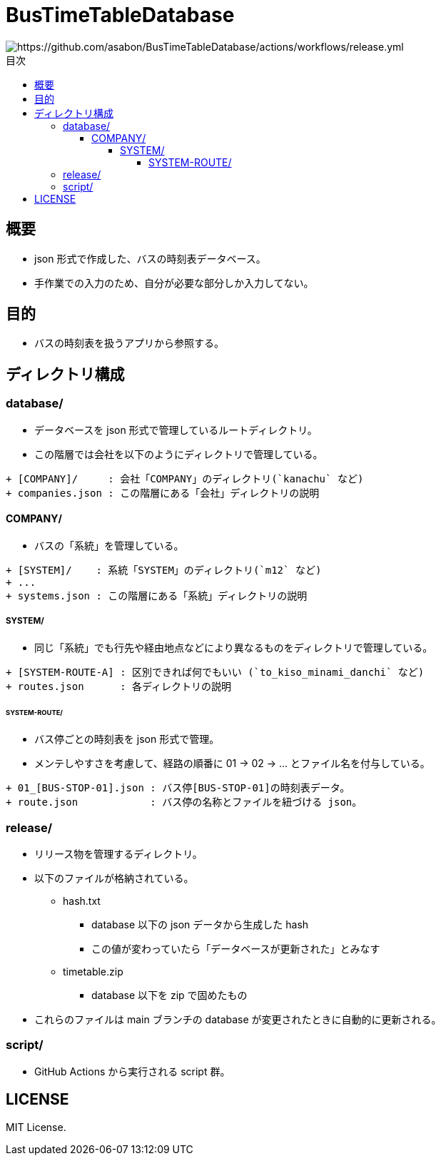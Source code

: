 :toc: macro
:toclevels: 6
:toc-title: 目次

= BusTimeTableDatabase

image::https://github.com/asabon/BusTimeTableDatabase/actions/workflows/release.yml/badge.svg?branch=main[https://github.com/asabon/BusTimeTableDatabase/actions/workflows/release.yml]

toc::[]

== 概要

* json 形式で作成した、バスの時刻表データベース。
* 手作業での入力のため、自分が必要な部分しか入力してない。

== 目的

* バスの時刻表を扱うアプリから参照する。

== ディレクトリ構成

=== database/

* データベースを json 形式で管理しているルートディレクトリ。
* この階層では会社を以下のようにディレクトリで管理している。

[source, text]
....
+ [COMPANY]/     : 会社「COMPANY」のディレクトリ(`kanachu` など)
+ companies.json : この階層にある「会社」ディレクトリの説明
....

==== COMPANY/

* バスの「系統」を管理している。

[source, text]
....
+ [SYSTEM]/    : 系統「SYSTEM」のディレクトリ(`m12` など)
+ ...
+ systems.json : この階層にある「系統」ディレクトリの説明
....

===== SYSTEM/

* 同じ「系統」でも行先や経由地点などにより異なるものをディレクトリで管理している。

[source, text]
....
+ [SYSTEM-ROUTE-A] : 区別できれば何でもいい (`to_kiso_minami_danchi` など)
+ routes.json      : 各ディレクトリの説明
....

====== SYSTEM-ROUTE/

* バス停ごとの時刻表を json 形式で管理。
* メンテしやすさを考慮して、経路の順番に 01 → 02 → ... とファイル名を付与している。

[source, text]
....
+ 01_[BUS-STOP-01].json : バス停[BUS-STOP-01]の時刻表データ。
+ route.json            : バス停の名称とファイルを紐づける json。
....

=== release/

* リリース物を管理するディレクトリ。
* 以下のファイルが格納されている。
** hash.txt
*** database 以下の json データから生成した hash
*** この値が変わっていたら「データベースが更新された」とみなす
** timetable.zip
*** database 以下を zip で固めたもの
* これらのファイルは main ブランチの database が変更されたときに自動的に更新される。

=== script/

* GitHub Actions から実行される script 群。

== LICENSE

MIT License.
